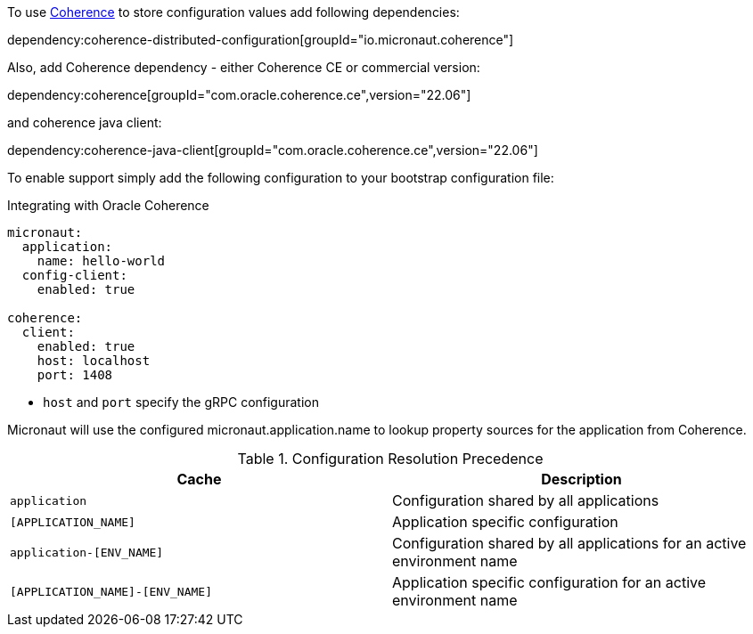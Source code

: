 To use link:{coherenceHome}[Coherence] to store configuration values add following dependencies:

dependency:coherence-distributed-configuration[groupId="io.micronaut.coherence"]


Also, add Coherence dependency - either Coherence CE or commercial version:

dependency:coherence[groupId="com.oracle.coherence.ce",version="22.06"]

and coherence java client:

dependency:coherence-java-client[groupId="com.oracle.coherence.ce",version="22.06"]

To enable support simply add the following configuration to your bootstrap configuration file:

[configuration, title = 'Integrating with Oracle Coherence']
----
micronaut:
  application:
    name: hello-world
  config-client:
    enabled: true

coherence:
  client:
    enabled: true
    host: localhost
    port: 1408
----

- `host` and `port` specify the gRPC configuration

Micronaut will use the configured micronaut.application.name to lookup property sources for the application from Coherence.

.Configuration Resolution Precedence
|===
|Cache|Description

|`application`
|Configuration shared by all applications

|`[APPLICATION_NAME]`
|Application specific configuration

|`application-[ENV_NAME]`
|Configuration shared by all applications for an active environment name

|`[APPLICATION_NAME]-[ENV_NAME]`
|Application specific configuration for an active environment name

|===
